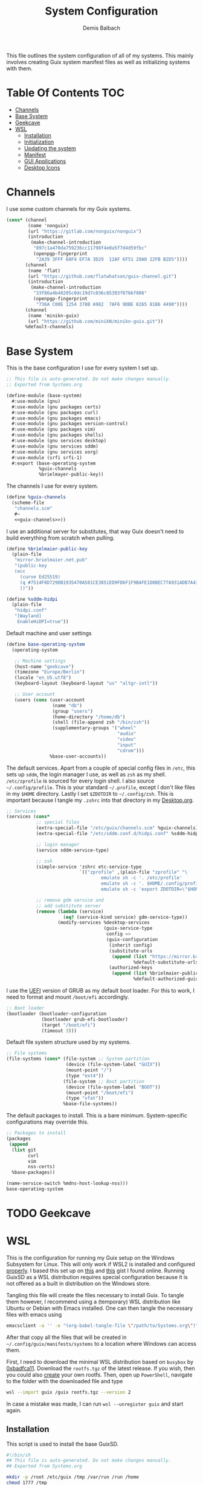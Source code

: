 #+TITLE: System Configuration
#+AUTHOR: Demis Balbach
#+PROPERTY: header-args :mkdirp yes
#+PROPERTY: header-args :tangle-mode (identity #o444)
#+MANIFEST: ~/.config/guix/manifests/systems

This file outlines the system configuration of all of my systems. This mainly involves creating Guix system manifest files as well as initializing systems with them.

* Table Of Contents :TOC:
- [[#channels][Channels]]
- [[#base-system][Base System]]
- [[#geekcave][Geekcave]]
- [[#wsl][WSL]]
  - [[#installation][Installation]]
  - [[#initialization][Initialization]]
  - [[#updating-the-system][Updating the system]]
  - [[#manifest][Manifest]]
  - [[#gui-applications][GUI Applications]]
  - [[#desktop-icons][Desktop Icons]]

* Channels
I use some custom channels for my Guix systems.

#+begin_src scheme :noweb-ref guix-channels :tangle ~/.config/guix/channels.scm
(cons* (channel
        (name 'nonguix)
        (url "https://gitlab.com/nonguix/nonguix")
        (introduction
         (make-channel-introduction
          "897c1a470da759236cc11798f4e0a5f7d4d59fbc"
          (openpgp-fingerprint
           "2A39 3FFF 68F4 EF7A 3D29  12AF 6F51 20A0 22FB B2D5"))))
       (channel
        (name 'flat)
        (url "https://github.com/flatwhatson/guix-channel.git")
        (introduction
         (make-channel-introduction
          "33f86a4b48205c0dc19d7c036c85393f0766f806"
          (openpgp-fingerprint
           "736A C00E 1254 378B A982  7AF6 9DBE 8265 81B6 4490"))))
       (channel
        (name 'minikn-guix)
        (url "https://github.com/minikN/minikn-guix.git"))
       %default-channels)
#+end_src

* Base System

This is the base configuration I use for every system I set up.

#+begin_src scheme :tangle (concat (cadr (assoc "MANIFEST" (org-collect-keywords '("MANIFEST")))) "/base-system.scm") :mkdirp yes
;; This file is auto-generated. Do not make changes manually.
;; Exported from Systems.org

(define-module (base-system)
  #:use-module (gnu)
  #:use-module (gnu packages certs)
  #:use-module (gnu packages curl)
  #:use-module (gnu packages emacs)
  #:use-module (gnu packages version-control)
  #:use-module (gnu packages vim)
  #:use-module (gnu packages shells)
  #:use-module (gnu services desktop)
  #:use-module (gnu services sddm)
  #:use-module (gnu services xorg)
  #:use-module (srfi srfi-1)
  #:export (base-operating-system
            %guix-channels
            %brielmayer-public-key))
#+end_src

The channels I use for every system.

#+begin_src scheme :tangle (concat (cadr (assoc "MANIFEST" (org-collect-keywords '("MANIFEST")))) "/base-system.scm") :mkdirp yes :noweb yes
(define %guix-channels
  (scheme-file
   "channels.scm"
   #~
   <<guix-channels>>))
#+end_src

I use an additional server for substitutes, that way Guix doesn't need to build everything from scratch when pulling.

#+begin_src scheme :tangle (concat (cadr (assoc "MANIFEST" (org-collect-keywords '("MANIFEST")))) "/base-system.scm") :mkdirp yes
(define %brielmaier-public-key
  (plain-file
   "mirror.brielmaier.net.pub"
   "(public-key
   (ecc
     (curve Ed25519)
     (q #7514F8D729DB1935470A581CE3851ED9FD6F1F9BAFE1D8BEC77A931ADB7A4337#)
     ))"))
#+end_src

#+begin_src scheme :tangle (concat (cadr (assoc "MANIFEST" (org-collect-keywords '("MANIFEST")))) "/base-system.scm") :mkdirp yes
(define %sddm-hidpi
  (plain-file
   "hidpi.conf"
   "[Wayland]
    EnableHiDPI=true"))
#+end_src

Default machine and user settings

#+begin_src scheme :tangle (concat (cadr (assoc "MANIFEST" (org-collect-keywords '("MANIFEST")))) "/base-system.scm") :mkdirp yes
(define base-operating-system
  (operating-system

   ;; Machine settings
   (host-name "geekcave")
   (timezone "Europe/Berlin")
   (locale "en_US.utf8")
   (keyboard-layout (keyboard-layout "us" "altgr-intl"))

   ;; User account
   (users (cons (user-account
                 (name "db")
                 (group "users")
                 (home-directory "/home/db")
                 (shell (file-append zsh "/bin/zsh"))
                 (supplementary-groups '("wheel"
                                         "audio"
                                         "video"
                                         "input"
                                         "cdrom")))
                %base-user-accounts))
#+end_src

The default services. Apart from a couple of special config files in =/etc=, this sets up =sddm=, the login manager I use, as well as =zsh= as my shell.
=/etc/zprofile= is sourced for every login shell. I also source =~/.config/profile=. This is your standard =~/.profile=, except I don't like files in my =$HOME= directory. Lastly I set =$ZDOTDIR= to =~/.config/zsh=. This is important because I tangle my =.zshrc= into that directory in my [[file:Desktop.org#zshell][Desktop.org]].

#+begin_src scheme :tangle (concat (cadr (assoc "MANIFEST" (org-collect-keywords '("MANIFEST")))) "/base-system.scm") :mkdirp yes
;; Services
(services (cons*
           ;; special files
           (extra-special-file "/etc/guix/channels.scm" %guix-channels)
           (extra-special-file "/etc/sddm.conf.d/hidpi.conf" %sddm-hidpi)

           ;; login manager
           (service sddm-service-type)

           ;; zsh
           (simple-service 'zshrc etc-service-type
                           `(("zprofile" ,(plain-file "zprofile" "\
                                   emulate sh -c '. /etc/profile'
                                   emulate sh -c '. $HOME/.config/profile'
                                   emulate sh -c 'export ZDOTDIR=\"$HOME/.config/zsh\"'"))))

           ;; remove gdm service and
           ;; add substitute server
           (remove (lambda (service)
                     (eq? (service-kind service) gdm-service-type))
                   (modify-services %desktop-services
                                    (guix-service-type
                                     config =>
                                     (guix-configuration
                                      (inherit config)
                                      (substitute-urls
                                       (append (list "https://mirror.brielmaier.net")
                                               %default-substitute-urls))
                                      (authorized-keys
                                       (append (list %brielmaier-public-key)
                                               %default-authorized-guix-keys))))))))
#+end_src

I use the [[https://wiki.archlinux.org/title/GRUB#UEFI_systems][UEFI]] version of GRUB as my default boot loader. For this to work, I need to format and mount =/boot/efi= accordingly.

#+begin_src scheme :tangle (concat (cadr (assoc "MANIFEST" (org-collect-keywords '("MANIFEST")))) "/base-system.scm") :mkdirp yes
;; Boot loader
(bootloader (bootloader-configuration
             (bootloader grub-efi-bootloader)
             (target "/boot/efi")
             (timeout 3)))
#+end_src

Default file system structure used by my systems.

#+begin_src scheme :tangle (concat (cadr (assoc "MANIFEST" (org-collect-keywords '("MANIFEST")))) "/base-system.scm") :mkdirp yes
;; File systems
(file-systems (cons* (file-system ;; System partition
                      (device (file-system-label "GUIX"))
                      (mount-point "/")
                      (type "ext4"))
                     (file-system ;; Boot partition
                      (device (file-system-label "BOOT"))
                      (mount-point "/boot/efi")
                      (type "vfat"))
                     %base-file-systems))
#+end_src

The default packages to install. This is a bare minimum. System-specific configurations may override this.

#+begin_src scheme :tangle (concat (cadr (assoc "MANIFEST" (org-collect-keywords '("MANIFEST")))) "/base-system.scm") :mkdirp yes
;; Packages to install
(packages
 (append
  (list git
        curl
        vim
        nss-certs)
  %base-packages))

(name-service-switch %mdns-host-lookup-nss)))
base-operating-system
#+end_src

* TODO Geekcave

* WSL

This is the configuration for running my Guix setup on the Windows Subsystem for Linux. This will only work if WSL2 is installed and configured [[https://docs.microsoft.com/en-us/windows/wsl/install-win10][properly]].
I based this set up on [[https://gist.github.com/giuliano108/49ec5bd0a9339db98535bc793ceb5ab4][this]] and [[https://gist.github.com/vldn-dev/de379bf81a80ff0a53cd851bcc3bbff2][this]] gist I found online. Running GuixSD as a WSL distribution requires special configuration because it is not offered as a built in distribution on the Windows store.

Tangling this file will create the files necessary to install Guix. To tangle them however, I recommend using a (temporary) WSL distribution like Ubuntu or Debian with Emacs installed. One can then tangle the necessary files with emacs using

#+begin_src sh :tangle no
emacsclient -a '' -e "(org-babel-tangle-file \"/path/to/Systems.org\")"
#+end_src

After that copy all the files that will be created in =~/.config/guix/manifests/systems= to a location where Windows can access them.

First, I need to download the minimal WSL distribution based on =busybox= by [[https://github.com/0xbadfca11/miniwsl][0xbadfca11]]. Download the =rootfs.tgz= of the latest release. If you wish, then you could also [[https://github.com/giuliano108/guix-packages/blob/master/notes/Guix-on-WSL2.md#minimal-rootfs-archive][create]] your own rootfs. Then, open up =PowerShell=, navigate to the folder with the downloaded file and type

#+begin_src sh :tangle no
wsl --import guix /guix rootfs.tgz --version 2
#+end_src

In case a mistake was made, I can run =wsl --unregister guix= and start again.

** Installation

This script is used to install the base GuixSD.

#+begin_src sh :tangle (concat (cadr (assoc "MANIFEST" (org-collect-keywords '("MANIFEST")))) "/guix-wsl-install.sh") :mkdirp yes :noweb yes
#!/bin/sh
## This file is auto-generated. Do not make changes manually.
## Exported from Systems.org

mkdir -p /root /etc/guix /tmp /var/run /run /home
chmod 1777 /tmp
rm /etc/passwd
cat <<EOM >> /etc/passwd
root:x:0:0:root:/root:/bin/bash
guixbuilder01:x:999:999:Guix build user 01:/var/empty:/usr/sbin/nologin
guixbuilder02:x:998:999:Guix build user 02:/var/empty:/usr/sbin/nologin
guixbuilder03:x:997:999:Guix build user 03:/var/empty:/usr/sbin/nologin
guixbuilder04:x:996:999:Guix build user 04:/var/empty:/usr/sbin/nologin
guixbuilder05:x:995:999:Guix build user 05:/var/empty:/usr/sbin/nologin
guixbuilder06:x:994:999:Guix build user 06:/var/empty:/usr/sbin/nologin
guixbuilder07:x:993:999:Guix build user 07:/var/empty:/usr/sbin/nologin
guixbuilder08:x:992:999:Guix build user 08:/var/empty:/usr/sbin/nologin
guixbuilder09:x:991:999:Guix build user 09:/var/empty:/usr/sbin/nologin
guixbuilder10:x:990:999:Guix build user 10:/var/empty:/usr/sbin/nologin
EOM

rm /etc/group
cat <<EOM >> /etc/group
root:x:0:
guixbuild:x:999:guixbuilder01,guixbuilder02,guixbuilder03,guixbuilder04,guixbuilder05,guixbuilder06,guixbuilder07,guixbuilder08,guixbuilder09,guixbuilder10
EOM

cat <<EOM >> /etc/services
ftp-data        20/tcp
ftp             21/tcp
ssh             22/tcp                          # SSH Remote Login Protocol
domain          53/tcp                          # Domain Name Server
domain          53/udp
http            80/tcp          www             # WorldWideWeb HTTP
https           443/tcp                         # http protocol over TLS/SSL
ftps-data       989/tcp                         # FTP over SSL (data)
ftps            990/tcp
http-alt        8080/tcp        webcache        # WWW caching service
http-alt        8080/udp
EOM

cat <<EOM >> /etc/guix/channels.scm
<<guix-channels>>
EOM

cd /tmp
wget http://ftp.gnu.org/gnu/guix/guix-binary-1.3.0.x86_64-linux.tar.xz
tar -C / -xvJf /tmp/guix-binary-1.3.0.x86_64-linux.tar.xz
mkdir -p ~root/.config/guix
ln -sf /var/guix/profiles/per-user/root/current-guix ~root/.config/guix/current
GUIX_PROFILE="`echo ~root`/.config/guix/current"
source $GUIX_PROFILE/etc/profile
guix-daemon --build-users-group=guixbuild &
guix archive --authorize < /var/guix/profiles/per-user/root/current-guix/share/guix/ci.guix.gnu.org.pub

# Edit Path to WSL config!
guix system reconfigure --no-bootloader --no-grafts -L $(dirname $(readlink -f $1)) $1
#+end_src

This can be run like so

#+begin_src sh :tangle no
wsl -d guix /bin/busybox sh -c "/mnt/c/path/to/guix-wsl-install.sh /mnt/c/path/to/wsl.scm"
#+end_src

The paths are relative to =/=, so because the files are located on your host system, they must be preceded with =/mnt/c/=. Let's say the files are located in =C:\Users\<user>\Desktop\guix=, then the path would be =/mnt/c/Users/<user>/Desktop/guix=.

 **Note**: The install script and the manifest file don't have to be in the same folder. The script also sets the load path to the folder containing the manifest file, this means =wsl.scm= may inherit from other modules located in the same load path (like =base-system.scm=!).

** Initialization
After the script has finished. Now start the distribution by running =wsl -d guix=. This may result in

#+begin_src sh :tangle no
guix system: warning: while talking to shepherd: No such file or directory
#+end_src

If it does, alter the command, instead running

#+begin_src sh :tangle no
wsl -d guix /bin/busybox sh -c "/mnt/c/path/to/guix-wsl-init.sh"
#+end_src

One needs to run this script only once:

#+begin_src sh :tangle (concat (cadr (assoc "MANIFEST" (org-collect-keywords '("MANIFEST")))) "/guix-wsl-init.sh") :mkdirp yes
#!/bin/sh
DIR="/run/current-system"
if [ ! -d "$DIR" ]; then

ln -s none /run/current-system &>/dev/null
export GUIX_NEW_SYSTEM=$(readlink -f /var/guix/profiles/system)
setsid /var/guix/profiles/system/profile/bin/guile  --no-auto-compile  $GUIX_NEW_SYSTEM/boot &>/dev/null &
sleep 1
fi

export GUIX_PROFILE=/run/current-system
source "$GUIX_PROFILE/etc/profile"
#+end_src

After running this, try running the distribution again. Once access to the distribution has been successful, create a file called =boot.sh= in the roots home folder with

#+begin_src sh :tangle no
touch /root/boot.sh && chmod +x /root/boot.sh && vim /root/boot.sh
#+end_src

and add the following

#+begin_src sh :tangle no
#!/bin/sh
DIR="/run/current-system"
if [ ! -d "$DIR" ]; then

ln -s none /run/current-system &>/dev/null
export GUIX_NEW_SYSTEM=$(readlink -f /var/guix/profiles/system)
setsid /var/guix/profiles/system/profile/bin/guile  --no-auto-compile  $GUIX_NEW_SYSTEM/boot &>/dev/null &
sleep 1
fi

export GUIX_PROFILE=/run/current-system
source "$GUIX_PROFILE/etc/profile"

for f in ping su sudo; do
        chmod 4755 $(readlink -f $(which $f))
done

su -l <user> # <-- Change this!
#+end_src

This is more or less the init script again, but it will also set some permission properly and logs your =<user>= in. Before you log back out, don't forget setting some passwords:

#+begin_src sh :tangle no
passwd
passwd <user>
#+end_src

After that's done. =exit= the distribution and try starting it again with

#+begin_src sh :tangle no
wsl -d guix /bin/busybox sh -c "/root/boot.sh"
#+end_src

You should be logged in with your user. For every subsequent start use the same command. You can now delete the =guix-wsl-init.sh= script. However, I'd recommend leaving the other files as is in case you want to reconfigure your system.

** Updating the system
Updating the system is done the regular way using

#+begin_src sh :tangle no
guix pull
sudo guix system reconfigure /mnt/c/path/to/wsl.scm
#+end_src

** Manifest

To make all of this work, I use the following manifest file inheriting from =base-system=:

#+begin_src scheme :tangle (concat (cadr (assoc "MANIFEST" (org-collect-keywords '("MANIFEST")))) "/wsl.scm") :mkdirp yes
(define-module (wsl)
  #:use-module (base-system)
  #:use-module (gnu)
  #:use-module (gnu services ssh)
  #:use-module (gnu services networking)
  #:use-module (gnu packages version-control)
  #:use-module (guix channels)
  #:use-module (guix packages)
  #:use-module (guix profiles)
  #:use-module (ice-9 pretty-print)
  #:use-module (srfi srfi-1))

(define-public wsl-operating-system
  (operating-system
   (inherit base-operating-system)
   (host-name "guix")

   (kernel hello)
   (initrd (lambda* (. rest) (plain-file "dummyinitrd" "dummyinitrd")))
   (initrd-modules '())
   (firmware '())

   (bootloader
    (bootloader-configuration
     (bootloader
      (bootloader
       (name 'dummybootloader)
       (package hello)
       (configuration-file "/dev/null")
         (configuration-file-generator (lambda* (. rest) (computed-file "dummybootloader" #~(mkdir #$output))))
       (installer #~(const #t))))))

   (file-systems (list (file-system
                        (device "/dev/sdb")
                        (mount-point "/")
                        (type "ext4")
                        (mount? #t))))

   (services (list (service guix-service-type)
                   (service special-files-service-type
                            `(("/usr/bin/env" ,(file-append coreutils "/bin/env"))))
                   (simple-service 'zshrc etc-service-type
                                       `(("zprofile" ,(plain-file "zprofile" "\
                                   emulate sh -c '. /etc/profile'
                                   emulate sh -c '. $HOME/.config/profile'
                                   emulate sh -c 'export ZDOTDIR=\"$HOME/.config/zsh\"'"))))))))
wsl-operating-system
#+end_src

** GUI Applications

In order to run GUI applications, the =DISPLAY= variable and some other stuff needs to be set properly. For that reason, I tangle a wrapper script in my [[file:Desktop.org#Scripts][Desktop configuration]].
See the next section for information on how to use it.

** Desktop Icons

In order to start individual applications from desktop shortcuts, we need a launcher. I create a file called =launcher.vbs= somewhere on my host where I can access it with the following content (edit the user and path to script):

#+begin_src vbs :tangle no
WScript.CreateObject("WScript.Shell").Run "wsl ~ -u db -d guix /home/db/.local/share/bin/run-wsl " & WScript.Arguments(0), 0, false
#+end_src

Then I can create a new shortcut on my desktop to that file. After that I right click on it an select =Properties=. In the =target= field I append the name of the application I want to execute, =emacs= for example. Like this: =C:\Users\deb\Desktop\launcher.vbs emacs=. I can even assign a dedicated icon if I wanted to.
